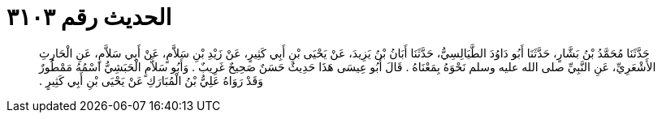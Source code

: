 
= الحديث رقم ٣١٠٣

[quote.hadith]
حَدَّثَنَا مُحَمَّدُ بْنُ بَشَّارٍ، حَدَّثَنَا أَبُو دَاوُدَ الطَّيَالِسِيُّ، حَدَّثَنَا أَبَانُ بْنُ يَزِيدَ، عَنْ يَحْيَى بْنِ أَبِي كَثِيرٍ، عَنْ زَيْدِ بْنِ سَلاَّمٍ، عَنْ أَبِي سَلاَّمٍ، عَنِ الْحَارِثِ الأَشْعَرِيِّ، عَنِ النَّبِيِّ صلى الله عليه وسلم نَحْوَهُ بِمَعْنَاهُ ‏.‏ قَالَ أَبُو عِيسَى هَذَا حَدِيثٌ حَسَنٌ صَحِيحٌ غَرِيبٌ ‏.‏ وَأَبُو سَلاَّمٍ الْحَبَشِيُّ اسْمُهُ مَمْطُورٌ وَقَدْ رَوَاهُ عَلِيُّ بْنُ الْمُبَارَكِ عَنْ يَحْيَى بْنِ أَبِي كَثِيرٍ ‏.‏